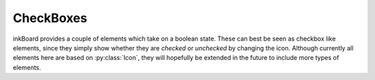 .. py:currentmodule:: PythonScreenStackManager.elements.baseelements

CheckBoxes
===========

inkBoard provides a couple of elements which take on a boolean state.
These can best be seen as checkbox like elements, since they simply show whether they are *checked* or *unchecked* by changing the icon.
Although currently all elements here are based on :py:class:`Icon`, they will hopefully be extended in the future to include more types of elements.

.. auto-inkboardelement:: CheckBox

.. auto-inkboardelement:: Toggle